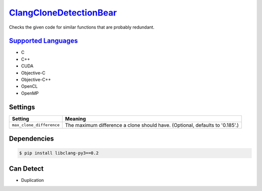 `ClangCloneDetectionBear <https://github.com/coala-analyzer/coala-bears/tree/master/bears/c_languages/codeclone_detection/ClangCloneDetectionBear.py>`_
===========================

Checks the given code for similar functions that are probably redundant.

`Supported Languages <../README.rst>`_
-----

* C
* C++
* CUDA
* Objective-C
* Objective-C++
* OpenCL
* OpenMP

Settings
--------

+---------------------------+--------------------------------------------------------+
| Setting                   |  Meaning                                               |
+===========================+========================================================+
|                           |                                                        |
| ``max_clone_difference``  | The maximum difference a clone should have. (Optional, |
|                           | defaults to '0.185'.)                                  |
|                           |                                                        |
+---------------------------+--------------------------------------------------------+


Dependencies
------------

.. code-block:: bash

    $ pip install libclang-py3==0.2



Can Detect
----------

* Duplication